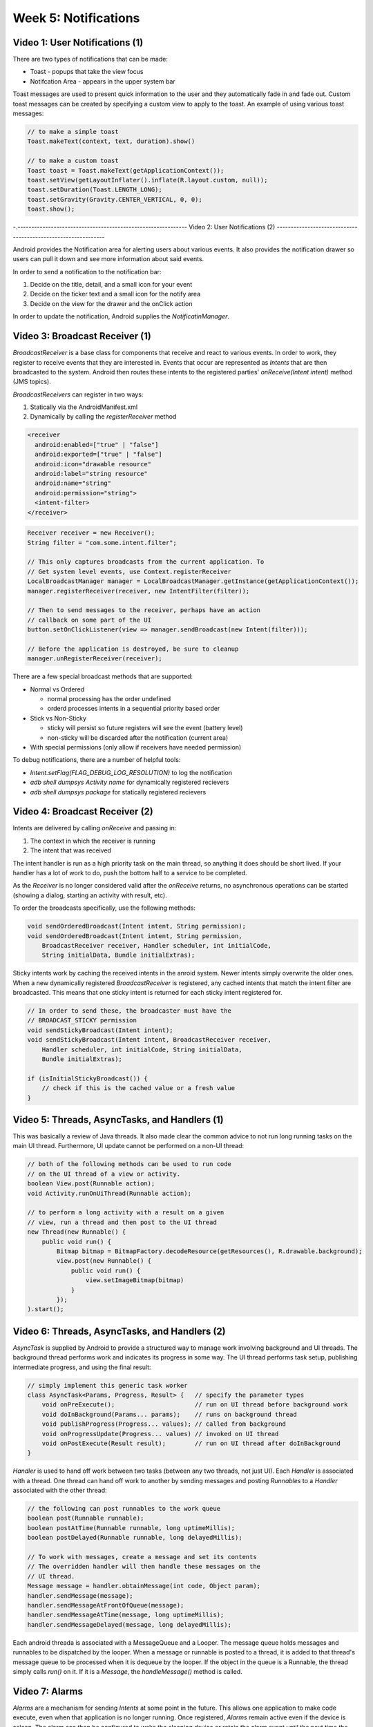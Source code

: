==============================================================
Week 5: Notifications
==============================================================

--------------------------------------------------------------
Video 1: User Notifications (1)
--------------------------------------------------------------

There are two types of notifications that can be made:

* Toast - popups that take the view focus
* Notifcation Area - appears in the upper system bar

Toast messages are used to present quick information to the
user and they automatically fade in and fade out. Custom toast
messages can be created by specifying a custom view to apply
to the toast. An example of using various toast messages:

.. code-block:: java

    // to make a simple toast
    Toast.makeText(context, text, duration).show()

    // to make a custom toast
    Toast toast = Toast.makeText(getApplicationContext());
    toast.setView(getLayoutInflater().inflate(R.layout.custom, null));
    toast.setDuration(Toast.LENGTH_LONG);
    toast.setGravity(Gravity.CENTER_VERTICAL, 0, 0);
    toast.show();

-.-------------------------------------------------------------
Video 2: User Notifications (2)
--------------------------------------------------------------

Android provides the Notification area for alerting users about
various events. It also provides the notification drawer so
users can pull it down and see more information about said
events.

In order to send a notification to the notification bar:

1. Decide on the title, detail, and a small icon for your event
2. Decide on the ticker text and a small icon for the notify area
3. Decide on the view for the drawer and the onClick action

In order to update the notification, Android supplies the
`NotificatinManager`.

.. TODO::
   Add notification bar example code

--------------------------------------------------------------
Video 3: Broadcast Receiver (1)
--------------------------------------------------------------

`BroadcastReceiver` is a base class for components that receive
and react to various events. In order to work, they register
to receive events that they are interested in. Events that
occur are represented as `Intents` that are then broadcasted
to the system. Android then routes these intents to the registered
parties' `onReceive(Intent intent)` method (JMS topics).

`BroadcastReceivers` can register in two ways:

1. Statically via the AndroidManifest.xml
2. Dynamically by calling the `registerReceiver` method

.. code-block:: xml

    <receiver
      android:enabled=["true" | "false"]
      android:exported=["true" | "false"]
      android:icon="drawable resource"
      android:label="string resource"
      android:name="string"
      android:permission="string">
      <intent-filter>
    </receiver>

.. code-block:: java

    Receiver receiver = new Receiver();
    String filter = "com.some.intent.filter";

    // This only captures broadcasts from the current application. To
    // Get system level events, use Context.registerReceiver
    LocalBroadcastManager manager = LocalBroadcastManager.getInstance(getApplicationContext());
    manager.registerReceiver(receiver, new IntentFilter(filter));
    
    // Then to send messages to the receiver, perhaps have an action
    // callback on some part of the UI
    button.setOnClickListener(view => manager.sendBroadcast(new Intent(filter)));
    
    // Before the application is destroyed, be sure to cleanup
    manager.unRegisterReceiver(receiver);

There are a few special broadcast methods that are supported:

* Normal vs Ordered

  - normal processing has the order undefined
  - orderd processes intents in a sequential priority based order

* Stick vs Non-Sticky

  - sticky will persist so future registers will see the event (battery level)
  - non-sticky will be discarded after the notification (current area)

* With special permissions (only allow if receivers have needed permission)

To debug notifications, there are a number of helpful tools:

* `Intent.setFlag(FLAG_DEBUG_LOG_RESOLUTION)` to log the notification
* `adb shell dumpsys Activity name` for dynamically registered recievers
* `adb shell dumpsys package` for statically registered recievers

--------------------------------------------------------------
Video 4: Broadcast Receiver (2)
--------------------------------------------------------------

Intents are delivered by calling `onReceive` and passing in:

1. The context in which the receiver is running
2. The intent that was received

The intent handler is run as a high priority task on the main
thread, so anything it does should be short lived. If your
handler has a lot of work to do, push the bottom half to a
service to be completed.

As the `Receiver` is no longer considered valid after the
`onReceive` returns, no asynchronous operations can be started
(showing a dialog, starting an activity with result, etc).

To order the broadcasts specifically, use the following methods:

.. code-block:: java

    void sendOrderedBroadcast(Intent intent, String permission);
    void sendOrderedBroadcast(Intent intent, String permission,
        BroadcastReceiver receiver, Handler scheduler, int initialCode,
        String initialData, Bundle initialExtras);

Sticky intents work by caching the received intents in the anroid
system. Newer intents simply overwrite the older ones. When a new
dynamically registered `BroadcastReceiver` is registered, any cached
intents that match the intent filter are broadcasted. This means that
one sticky intent is returned for each sticky intent registered for.

.. code-block:: java
   
    // In order to send these, the broadcaster must have the
    // BROADCAST_STICKY permission
    void sendStickyBroadcast(Intent intent);
    void sendStickyBroadcast(Intent intent, BroadcastReceiver receiver,
        Handler scheduler, int initialCode, String initialData,
        Bundle initialExtras);

    if (isInitialStickyBroadcast()) {
        // check if this is the cached value or a fresh value
    }

--------------------------------------------------------------
Video 5: Threads, AsyncTasks, and Handlers (1)
--------------------------------------------------------------

This was basically a review of Java threads. It also made clear
the common advice to not run long running tasks on the main UI
thread. Furthermore, UI update cannot be performed on a non-UI
thread:

.. code-block:: java

    // both of the following methods can be used to run code
    // on the UI thread of a view or activity.
    boolean View.post(Runnable action);
    void Activity.runOnUiThread(Runnable action);

    // to perform a long activity with a result on a given
    // view, run a thread and then post to the UI thread
    new Thread(new Runnable() {
        public void run() {
            Bitmap bitmap = BitmapFactory.decodeResource(getResources(), R.drawable.background);
            view.post(new Runnable() {
                public void run() {
                    view.setImageBitmap(bitmap)
                }
            });
    ).start();

--------------------------------------------------------------
Video 6: Threads, AsyncTasks, and Handlers (2)
--------------------------------------------------------------

`AsyncTask` is supplied by Android to provide a structured way
to manage work involving background and UI threads. The
background thread performs work and indicates its progress in some
way. The UI thread performs task setup, publishing intermediate
progress, and using the final result:

.. code-block:: java

    // simply implement this generic task worker
    class AsyncTask<Params, Progress, Result> {   // specify the parameter types
        void onPreExecute();                      // run on UI thread before background work
        void doInBackground(Params... params);    // runs on background thread
        void publishProgress(Progress... values); // called from background
        void onProgressUpdate(Progress... values) // invoked on UI thread
        void onPostExecute(Result result);        // run on UI thread after doInBackground
    }

`Handler` is used to hand off work between two tasks (between
any two threads, not just UI). Each `Handler` is associated with
a thread. One thread can hand off work to another by sending
messages and posting `Runnables` to a `Handler` associated with
the other thread:

.. code-block:: java

    // the following can post runnables to the work queue
    boolean post(Runnable runnable);
    boolean postAtTime(Runnable runnable, long uptimeMillis);
    boolean postDelayed(Runnable runnable, long delayedMillis);

    // To work with messages, create a message and set its contents
    // The overridden handler will then handle these messages on the
    // UI thread.
    Message message = handler.obtainMessage(int code, Object param);
    handler.sendMessage(message);
    handler.sendMessageAtFrontOfQueue(message);
    handler.sendMessageAtTime(message, long uptimeMillis);
    handler.sendMessageDelayed(message, long delayedMillis);

Each android threada is associated with a MessageQueue and a
Looper. The message queue holds messages and runnables to be
dispatched by the looper. When a message or runnable is posted
to a thread, it is added to that thread's message queue to be
processed when it is dequeue by the looper. If the object in
the queue is a Runnable, the thread simply calls `run()` on it.
If it is a `Message`, the `handleMessage()` method is called.

--------------------------------------------------------------
Video 7: Alarms
--------------------------------------------------------------

`Alarms` are a mechanism for sending `Intents` at some point in
the future. This allows one application to make code execute,
even when that application is no longer running. Once registered,
`Alarms` remain active even if the device is asleep. The alarm
can then be configured to wake the sleeping device or retain
the alarm event until the next time the device is woken up.
Alarms continue to run until the device is shut down, at which
point all the alarms are cancelled. Examples of using alarms:

* MMS for the retry scheduler
* Settings for the bluetooth discoverable timeout
* Phone for user information cache (timeout reprime)

`Alarms` are created and managed by interacting with the
`AlarmManager`:

.. code-block:: java

    // to create alarms, use one of the supplied methods
    // the last method allows android to optimize or batch the
    // events to prevent waking up the device too many times.
    AlarmManager manager = (AlarmManager)getSystemService(Context.ALARM_SERVICE);
    manager.set(int type, long triggerAtTime, PendingIntent operation);
    manager.setRepeating(int type, long triggerAtTime, long interval, PendingIntent operation);
    manager.setInexactRepeating(int type, long triggerAtTime, long interval, PendingIntent operation);
    manager.cancel(intent);

    // If you use the last method, you must use one of the following
    // interval options, otherwise the method devolves to setRepeating
    INTERVAL_FIFTEEN_MINUTES
    INTERVAL_HALF_HOUR
    INTERVAL_HOUR
    INTERVAL_HALF_DAY
    INTERVAL_DAY

There are a number of configurability options involving the
alarms. The first of which is how time is interpreted:

* Realtime - relative to system clock
* Elapsed - relative to system uptime

Next, the choice needs to be made what to do when the
alarm goes off when the device is sleeping:

* Wake up device and deliver intent
* Wait to deliver intent until device wakes up

All of these options are reflected in the following type
constants:

* RTC_WAKEUP
* RTC
* ELAPSED_REALTIME
* ELAPSED_REALTIME_WAKEUP

To create a `PendingIntent`, there are a few methods:

.. code-block:: java

    PendingIntent getActivity(Context context, int requestCode,
        Intent intent, int flags, Bundle options);

    PendingIntent getBroadcast(Context context, int requestCode,
        Intent intent, int flags);

    PendingIntent getService(Context context, int requestCode,
        Intent intent, int flags);

--------------------------------------------------------------
Video 8: Networking (1)
--------------------------------------------------------------

Basically a recap of sockets, HTTP, JSON, and XML. Android
supplies a collection of utilities alongside the java BCL to
help perform networking:

* `Socket`
* `HttpURLConnection`
* `AndroidHttpClient`

.. TODO::
   Copy implementation code

--------------------------------------------------------------
Video 9: Networking (2)
--------------------------------------------------------------

Basically a recap of JsonParser.

.. TODO::
   Copy implementation code
